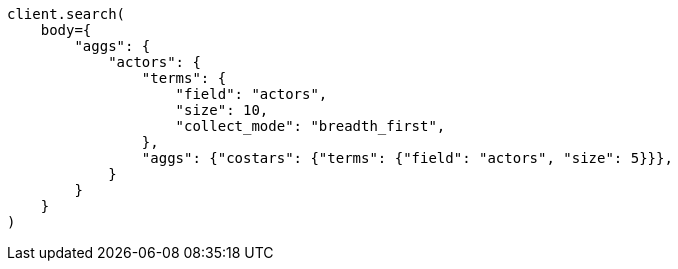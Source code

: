 // aggregations/bucket/terms-aggregation.asciidoc:806

[source, python]
----
client.search(
    body={
        "aggs": {
            "actors": {
                "terms": {
                    "field": "actors",
                    "size": 10,
                    "collect_mode": "breadth_first",
                },
                "aggs": {"costars": {"terms": {"field": "actors", "size": 5}}},
            }
        }
    }
)
----